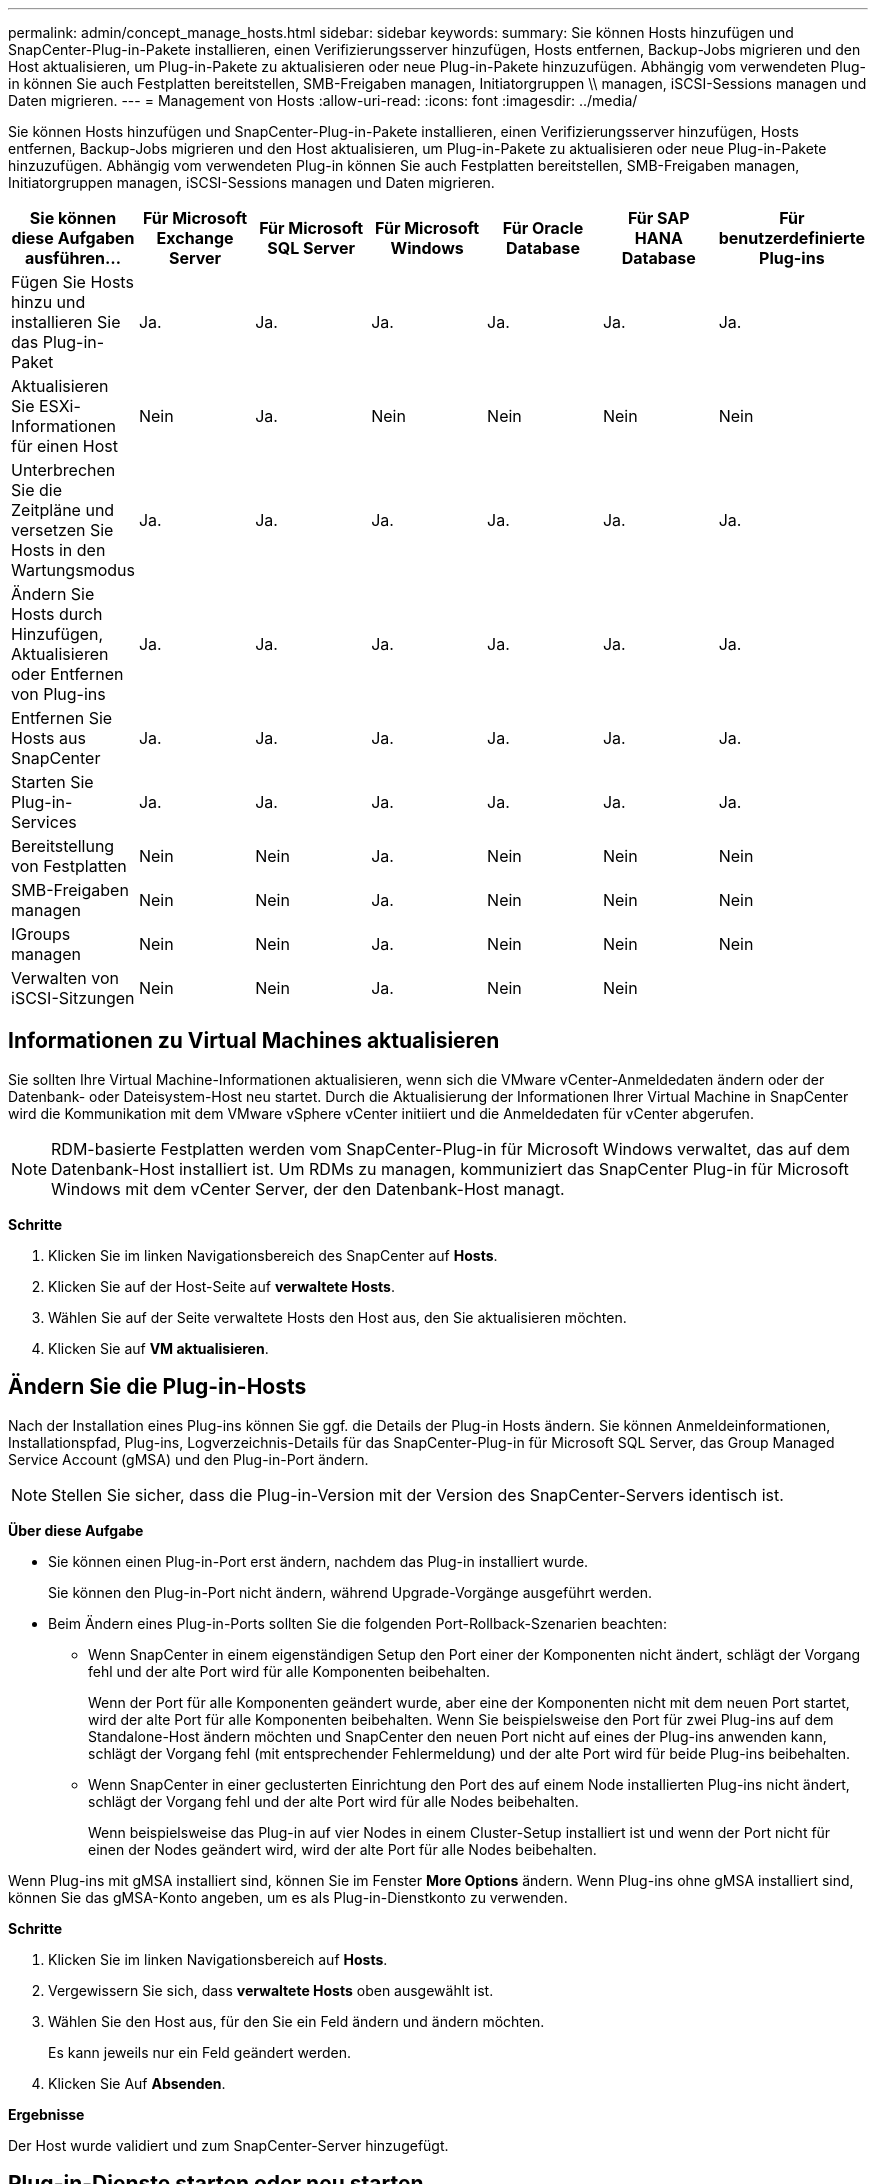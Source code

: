 ---
permalink: admin/concept_manage_hosts.html 
sidebar: sidebar 
keywords:  
summary: Sie können Hosts hinzufügen und SnapCenter-Plug-in-Pakete installieren, einen Verifizierungsserver hinzufügen, Hosts entfernen, Backup-Jobs migrieren und den Host aktualisieren, um Plug-in-Pakete zu aktualisieren oder neue Plug-in-Pakete hinzuzufügen. Abhängig vom verwendeten Plug-in können Sie auch Festplatten bereitstellen, SMB-Freigaben managen, Initiatorgruppen \\ managen, iSCSI-Sessions managen und Daten migrieren. 
---
= Management von Hosts
:allow-uri-read: 
:icons: font
:imagesdir: ../media/


[role="lead"]
Sie können Hosts hinzufügen und SnapCenter-Plug-in-Pakete installieren, einen Verifizierungsserver hinzufügen, Hosts entfernen, Backup-Jobs migrieren und den Host aktualisieren, um Plug-in-Pakete zu aktualisieren oder neue Plug-in-Pakete hinzuzufügen. Abhängig vom verwendeten Plug-in können Sie auch Festplatten bereitstellen, SMB-Freigaben managen, Initiatorgruppen managen, iSCSI-Sessions managen und Daten migrieren.

|===
| Sie können diese Aufgaben ausführen... | Für Microsoft Exchange Server | Für Microsoft SQL Server | Für Microsoft Windows | Für Oracle Database | Für SAP HANA Database | Für benutzerdefinierte Plug-ins 


 a| 
Fügen Sie Hosts hinzu und installieren Sie das Plug-in-Paket
 a| 
Ja.
 a| 
Ja.
 a| 
Ja.
 a| 
Ja.
 a| 
Ja.
 a| 
Ja.



 a| 
Aktualisieren Sie ESXi-Informationen für einen Host
 a| 
Nein
 a| 
Ja.
 a| 
Nein
 a| 
Nein
 a| 
Nein
 a| 
Nein



 a| 
Unterbrechen Sie die Zeitpläne und versetzen Sie Hosts in den Wartungsmodus
 a| 
Ja.
 a| 
Ja.
 a| 
Ja.
 a| 
Ja.
 a| 
Ja.
 a| 
Ja.



 a| 
Ändern Sie Hosts durch Hinzufügen, Aktualisieren oder Entfernen von Plug-ins
 a| 
Ja.
 a| 
Ja.
 a| 
Ja.
 a| 
Ja.
 a| 
Ja.
 a| 
Ja.



 a| 
Entfernen Sie Hosts aus SnapCenter
 a| 
Ja.
 a| 
Ja.
 a| 
Ja.
 a| 
Ja.
 a| 
Ja.
 a| 
Ja.



 a| 
Starten Sie Plug-in-Services
 a| 
Ja.
 a| 
Ja.
 a| 
Ja.
 a| 
Ja.
 a| 
Ja.
 a| 
Ja.



 a| 
Bereitstellung von Festplatten
 a| 
Nein
 a| 
Nein
 a| 
Ja.
 a| 
Nein
 a| 
Nein
 a| 
Nein



 a| 
SMB-Freigaben managen
 a| 
Nein
 a| 
Nein
 a| 
Ja.
 a| 
Nein
 a| 
Nein
 a| 
Nein



 a| 
IGroups managen
 a| 
Nein
 a| 
Nein
 a| 
Ja.
 a| 
Nein
 a| 
Nein
 a| 
Nein



 a| 
Verwalten von iSCSI-Sitzungen
 a| 
Nein
 a| 
Nein
 a| 
Ja.
 a| 
Nein
 a| 
Nein
 a| 

|===


== Informationen zu Virtual Machines aktualisieren

Sie sollten Ihre Virtual Machine-Informationen aktualisieren, wenn sich die VMware vCenter-Anmeldedaten ändern oder der Datenbank- oder Dateisystem-Host neu startet. Durch die Aktualisierung der Informationen Ihrer Virtual Machine in SnapCenter wird die Kommunikation mit dem VMware vSphere vCenter initiiert und die Anmeldedaten für vCenter abgerufen.


NOTE: RDM-basierte Festplatten werden vom SnapCenter-Plug-in für Microsoft Windows verwaltet, das auf dem Datenbank-Host installiert ist. Um RDMs zu managen, kommuniziert das SnapCenter Plug-in für Microsoft Windows mit dem vCenter Server, der den Datenbank-Host managt.

*Schritte*

. Klicken Sie im linken Navigationsbereich des SnapCenter auf *Hosts*.
. Klicken Sie auf der Host-Seite auf *verwaltete Hosts*.
. Wählen Sie auf der Seite verwaltete Hosts den Host aus, den Sie aktualisieren möchten.
. Klicken Sie auf *VM aktualisieren*.




== Ändern Sie die Plug-in-Hosts

Nach der Installation eines Plug-ins können Sie ggf. die Details der Plug-in Hosts ändern. Sie können Anmeldeinformationen, Installationspfad, Plug-ins, Logverzeichnis-Details für das SnapCenter-Plug-in für Microsoft SQL Server, das Group Managed Service Account (gMSA) und den Plug-in-Port ändern.


NOTE: Stellen Sie sicher, dass die Plug-in-Version mit der Version des SnapCenter-Servers identisch ist.

*Über diese Aufgabe*

* Sie können einen Plug-in-Port erst ändern, nachdem das Plug-in installiert wurde.
+
Sie können den Plug-in-Port nicht ändern, während Upgrade-Vorgänge ausgeführt werden.

* Beim Ändern eines Plug-in-Ports sollten Sie die folgenden Port-Rollback-Szenarien beachten:
+
** Wenn SnapCenter in einem eigenständigen Setup den Port einer der Komponenten nicht ändert, schlägt der Vorgang fehl und der alte Port wird für alle Komponenten beibehalten.
+
Wenn der Port für alle Komponenten geändert wurde, aber eine der Komponenten nicht mit dem neuen Port startet, wird der alte Port für alle Komponenten beibehalten. Wenn Sie beispielsweise den Port für zwei Plug-ins auf dem Standalone-Host ändern möchten und SnapCenter den neuen Port nicht auf eines der Plug-ins anwenden kann, schlägt der Vorgang fehl (mit entsprechender Fehlermeldung) und der alte Port wird für beide Plug-ins beibehalten.

** Wenn SnapCenter in einer geclusterten Einrichtung den Port des auf einem Node installierten Plug-ins nicht ändert, schlägt der Vorgang fehl und der alte Port wird für alle Nodes beibehalten.
+
Wenn beispielsweise das Plug-in auf vier Nodes in einem Cluster-Setup installiert ist und wenn der Port nicht für einen der Nodes geändert wird, wird der alte Port für alle Nodes beibehalten.





Wenn Plug-ins mit gMSA installiert sind, können Sie im Fenster *More Options* ändern. Wenn Plug-ins ohne gMSA installiert sind, können Sie das gMSA-Konto angeben, um es als Plug-in-Dienstkonto zu verwenden.

*Schritte*

. Klicken Sie im linken Navigationsbereich auf *Hosts*.
. Vergewissern Sie sich, dass *verwaltete Hosts* oben ausgewählt ist.
. Wählen Sie den Host aus, für den Sie ein Feld ändern und ändern möchten.
+
Es kann jeweils nur ein Feld geändert werden.

. Klicken Sie Auf *Absenden*.


*Ergebnisse*

Der Host wurde validiert und zum SnapCenter-Server hinzugefügt.



== Plug-in-Dienste starten oder neu starten

Wenn Sie die SnapCenter Plug-in-Dienste starten, können Sie Dienste starten, wenn sie nicht ausgeführt werden, oder wenn sie ausgeführt werden. Sie möchten die Dienste möglicherweise neu starten, nachdem die Wartung durchgeführt wurde.

Sie sollten sicherstellen, dass beim Neustart der Dienste keine Jobs ausgeführt werden.

*Schritte*

. Klicken Sie im linken Navigationsbereich auf *Hosts*.
. Klicken Sie auf der Host-Seite auf *verwaltete Hosts*.
. Wählen Sie auf der Seite verwaltete Hosts den Host aus, den Sie starten möchten.
. Klicken Sie auf das image:../media/more_icon.gif["Weitere Symbole"] Symbol und dann auf *Dienst starten* oder *Dienst neu starten*.
+
Sie können den Service mehrerer Hosts gleichzeitig starten oder neu starten.





== Unterbrechen Sie die Zeitpläne für die Hostwartung

Wenn Sie verhindern möchten, dass der Host geplante SnapCenter-Jobs ausführt, können Sie Ihren Host in den Wartungsmodus versetzen. Führen Sie dies vor dem Upgrade der Plug-ins durch oder führen Sie Wartungsaufgaben auf Hosts durch.


NOTE: Sie können die Zeitpläne auf einem Host nicht unterbrechen, der ausgefallen ist, da SnapCenter nicht mit diesem Host kommunizieren kann.

*Schritte*

. Klicken Sie im linken Navigationsbereich auf *Hosts*.
. Klicken Sie auf der Host-Seite auf *verwaltete Hosts*.
. Wählen Sie auf der Seite verwaltete Hosts den Host aus, den Sie aussetzen möchten.
. Klicken Sie auf das image:../media/more_icon.gif["Weitere Symbole"] Symbol und dann auf *Zeitplan unterbrechen*, um den Host für dieses Plug-in in den Wartungsmodus zu versetzen.
+
Sie können den Zeitplan mehrerer Hosts gleichzeitig unterbrechen.

+

NOTE: Sie müssen den Plug-in-Dienst nicht zuerst beenden. Der Plug-in-Dienst kann sich im Status „ausgeführt“ oder „angehalten“ befinden.



*Ergebnisse*

Nachdem Sie die Zeitpläne auf dem Host unterbrochen haben, wird auf der Seite Managed Hosts *suspended* im Feld Gesamtstatus des Hosts angezeigt.

Nachdem Sie die Host-Wartung abgeschlossen haben, können Sie den Host aus dem Wartungsmodus bringen, indem Sie auf *Zeitplan aktivieren* klicken. Sie können den Zeitplan mehrerer Hosts gleichzeitig aktivieren.
